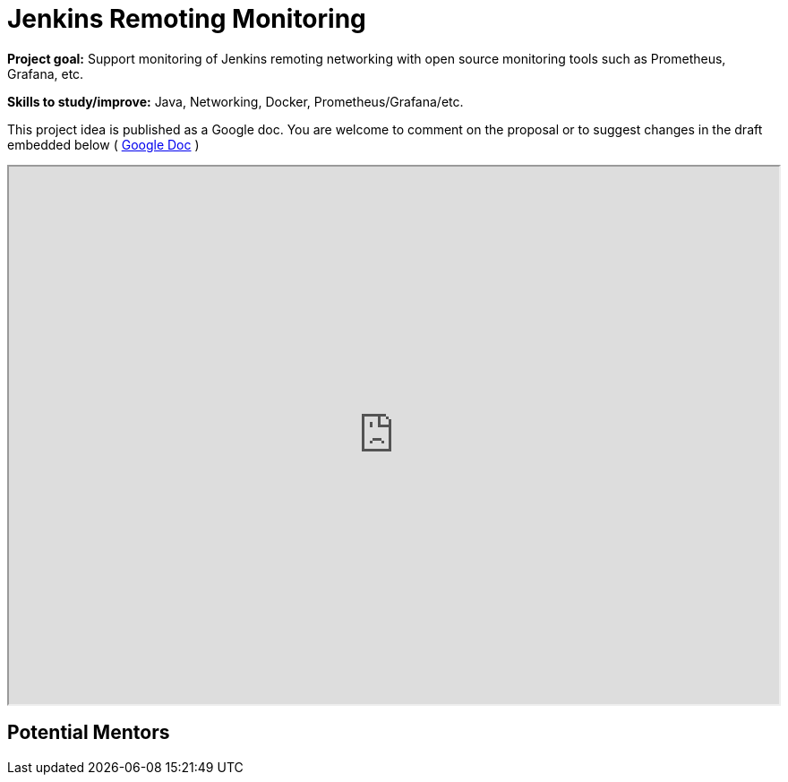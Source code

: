 = Jenkins Remoting Monitoring 

*Project goal:* Support monitoring of Jenkins remoting networking with open source monitoring tools such as Prometheus, Grafana, etc.

*Skills to study/improve:* Java, Networking, Docker, Prometheus/Grafana/etc.

This project idea is published as a Google doc. You are welcome to comment on the proposal or to suggest changes in the draft embedded below ( https://docs.google.com/document/d/1nhb-lfdjxT2fAY3US15HIMvePQCCoWU82VV1Y8Mu3lc[Google Doc] )

++++
<iframe src="https://docs.google.com/document/d/1nhb-lfdjxT2fAY3US15HIMvePQCCoWU82VV1Y8Mu3lc" width="100%" height="600px"></iframe>
++++


== Potential Mentors
////
# To be confirmed
#- "linuxsuren"
#- "mikecirioli"
#- "markyjackson-taulia"
///
[.avatar]
image:images:ROOT:avatars/oleg_nenashev.png[,width=30,height=30] Oleg Nenashev
image:images:ROOT:avatars/no_image.svg[,width=30,height=30] Darshan Kansagara
image:images:ROOT:avatars/no_image.svg[,width=30,height=30] Sladyn Nunes
image:images:ROOT:avatars/stellargo.jpeg[,width=30,height=30] Sumit Sarin

== Project Links

* https://groups.google.com/g/jenkinsci-dev[Mailing List]
* image:https://img.shields.io/badge/gitter-join_chat-light_green?link=https%3A%2F%2Fapp.gitter.im%2F%23%2Froom%2F%23jenkinsci%2Fremoting[Static Badge]
* https://community.jenkins.io/c/contributing/gsoc[Forum]
* https://docs.google.com/document/d/1nhb-lfdjxT2fAY3US15HIMvePQCCoWU82VV1Y8Mu3lc[Project Idea Draft]

== Organization Links 

* xref:gsoc:index.adoc[Jenkins GSoC page] - documentation, application guidelines
* xref:community:ROOT:index.adoc[Participate and contribute to Jenkins] - landing page for newcomer contributors
* https://issues.jenkins.io/issues/?jql=project%20%3D%20JENKINS%20AND%20status%20in%20(Open%2C%20%22In%20Progress%22%2C%20Reopened)%20AND%20labels%20%3D%20newbie-friendly%20[Newbie-friendly issues] - list of organization-wide newbie-friendly issues (use them if there is no links in the project idea)
> xref:2019/project-ideas[Go back to other GSoC 2021 project ideas]